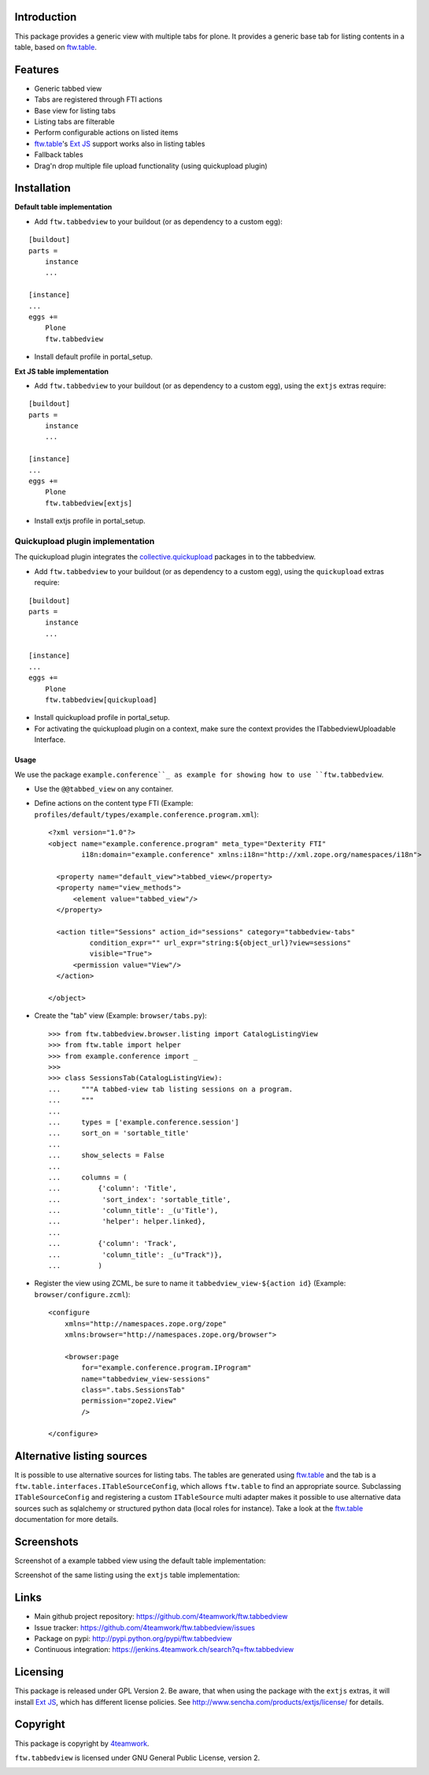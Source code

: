 Introduction
============

This package provides a generic view with multiple tabs for plone. It
provides a generic base tab for listing contents in a table, based on
`ftw.table`_.


Features
========

- Generic tabbed view
- Tabs are registered through FTI actions
- Base view for listing tabs
- Listing tabs are filterable
- Perform configurable actions on listed items
- `ftw.table`_'s `Ext JS`_ support works also in listing tables
- Fallback tables
- Drag'n drop multiple file upload functionality (using quickupload plugin)


Installation
============


**Default table implementation**

- Add ``ftw.tabbedview`` to your buildout (or as dependency to a custom egg):

::

    [buildout]
    parts =
        instance
        ...

    [instance]
    ...
    eggs +=
        Plone
        ftw.tabbedview

- Install default profile in portal_setup.


**Ext JS table implementation**

- Add ``ftw.tabbedview`` to your buildout (or as dependency to a custom egg),
  using the ``extjs`` extras require:

::

    [buildout]
    parts =
        instance
        ...

    [instance]
    ...
    eggs +=
        Plone
        ftw.tabbedview[extjs]

- Install extjs profile in portal_setup.


Quickupload plugin implementation
---------------------------------

The quickupload plugin integrates the `collective.quickupload`_ packages in to the tabbedview.

- Add ``ftw.tabbedview`` to your buildout (or as dependency to a custom egg),
  using the ``quickupload`` extras require:

::

    [buildout]
    parts =
        instance
        ...

    [instance]
    ...
    eggs +=
        Plone
        ftw.tabbedview[quickupload]

- Install quickupload profile in portal_setup.

- For activating the quickupload plugin on a context, make sure the context provides the ITabbedviewUploadable Interface.

=====
Usage
=====

We use the package ``example.conference``_ as example for showing how to use ``ftw.tabbedview``.

- Use the ``@@tabbed_view`` on any container.

- Define actions on the content type FTI (Example: ``profiles/default/types/example.conference.program.xml``)::

    <?xml version="1.0"?>
    <object name="example.conference.program" meta_type="Dexterity FTI"
            i18n:domain="example.conference" xmlns:i18n="http://xml.zope.org/namespaces/i18n">

      <property name="default_view">tabbed_view</property>
      <property name="view_methods">
          <element value="tabbed_view"/>
      </property>

      <action title="Sessions" action_id="sessions" category="tabbedview-tabs"
              condition_expr="" url_expr="string:${object_url}?view=sessions"
              visible="True">
          <permission value="View"/>
      </action>

    </object>

- Create the "tab" view (Example: ``browser/tabs.py``)::

    >>> from ftw.tabbedview.browser.listing import CatalogListingView
    >>> from ftw.table import helper
    >>> from example.conference import _
    >>>
    >>> class SessionsTab(CatalogListingView):
    ...     """A tabbed-view tab listing sessions on a program.
    ...     """
    ...
    ...     types = ['example.conference.session']
    ...     sort_on = 'sortable_title'
    ...
    ...     show_selects = False
    ...
    ...     columns = (
    ...         {'column': 'Title',
    ...          'sort_index': 'sortable_title',
    ...          'column_title': _(u'Title'),
    ...          'helper': helper.linked},
    ...
    ...         {'column': 'Track',
    ...          'column_title': _(u"Track")},
    ...         )

- Register the view using ZCML, be sure to name it ``tabbedview_view-${action id}``
  (Example: ``browser/configure.zcml``)::

    <configure
        xmlns="http://namespaces.zope.org/zope"
        xmlns:browser="http://namespaces.zope.org/browser">

        <browser:page
            for="example.conference.program.IProgram"
            name="tabbedview_view-sessions"
            class=".tabs.SessionsTab"
            permission="zope2.View"
            />

    </configure>


Alternative listing sources
===========================

It is possible to use alternative sources for listing tabs. The tables are generated
using `ftw.table`_ and the tab is a ``ftw.table.interfaces.ITableSourceConfig``, which
allows ``ftw.table`` to find an appropriate source. Subclassing ``ITableSourceConfig`` and
registering a custom ``ITableSource`` multi adapter makes it possible to use alternative
data sources such as sqlalchemy or structured python data (local roles for instance).
Take a look at the `ftw.table`_ documentation for more details.


Screenshots
===========

Screenshot of a example tabbed view using the default table implementation:

.. image:: https://github.com/4teamwork/ftw.tabbedview/raw/master/docs/screenshot1.png

Screenshot of the same listing using the ``extjs`` table implementation:

.. image:: https://github.com/4teamwork/ftw.tabbedview/raw/master/docs/screenshot2.png



Links
=====

- Main github project repository: https://github.com/4teamwork/ftw.tabbedview
- Issue tracker: https://github.com/4teamwork/ftw.tabbedview/issues
- Package on pypi: http://pypi.python.org/pypi/ftw.tabbedview
- Continuous integration: https://jenkins.4teamwork.ch/search?q=ftw.tabbedview



Licensing
=========

This package is released under GPL Version 2.
Be aware, that when using the package with the ``extjs`` extras, it will
install `Ext JS`_, which has different license policies. See
http://www.sencha.com/products/extjs/license/ for details.


Copyright
=========

This package is copyright by `4teamwork <http://www.4teamwork.ch/>`_.

``ftw.tabbedview`` is licensed under GNU General Public License, version 2.


.. _ftw.table: https://github.com/4teamwork/ftw.table
.. _example.conference: https://github.com/collective/example.conference
.. _Ext JS: http://www.sencha.com/products/extjs/
.. _collective.quickupload: https://github.com/collective/collective.quickupload

.. image:: https://cruel-carlota.pagodabox.com/35298b2d557c68493a78bc3e1c63a474
   :alt: githalytics.com
   :target: http://githalytics.com/4teamwork/ftw.tabbedview
